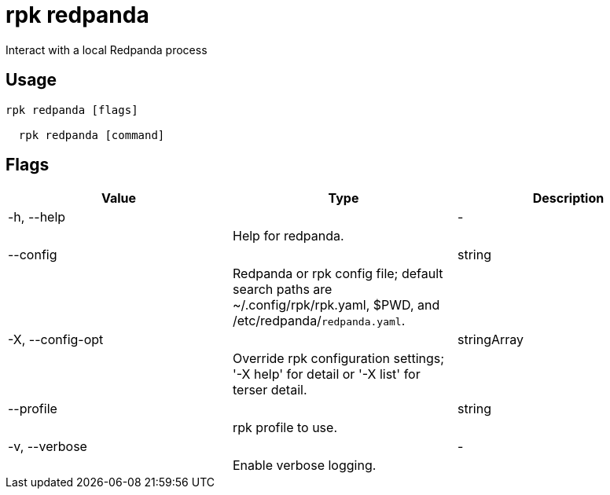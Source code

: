 = rpk redpanda
:description: rpk redpanda

Interact with a local Redpanda process

== Usage

[,bash]
----
rpk redpanda [flags]
  rpk redpanda [command]
----

== Flags

[cols="1m,1a,2a]
|===
|*Value* |*Type* |*Description*

|-h, --help ||- ||Help for redpanda. |

|--config ||string ||Redpanda or rpk config file; default search paths are ~/.config/rpk/rpk.yaml, $PWD, and /etc/redpanda/`redpanda.yaml`. |

|-X, --config-opt ||stringArray ||Override rpk configuration settings; '-X help' for detail or '-X list' for terser detail. |

|--profile ||string ||rpk profile to use. |

|-v, --verbose ||- ||Enable verbose logging. |
|===